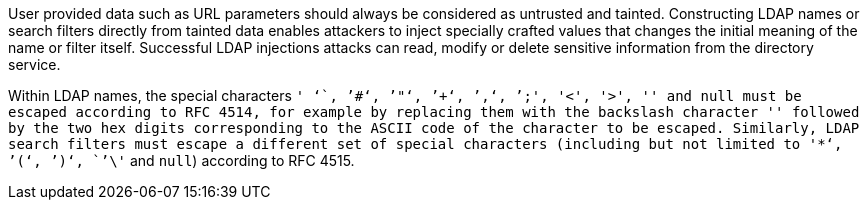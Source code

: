 User provided data such as URL parameters should always be considered as untrusted and tainted. Constructing LDAP names or search filters directly from tainted data enables attackers to inject specially crafted values that changes the initial meaning of the name or filter itself. Successful LDAP injections attacks can read, modify or delete sensitive information from the directory service.

Within LDAP names, the special characters ``' '``, ``'#'``, ``'"'``, ``'+'``, ``','``, ``';'``, ``'<'``, ``'>'``, ``'\'`` and ``null`` must be escaped according to RFC 4514, for example by replacing them with the backslash character ``'\'`` followed by the two hex digits corresponding to the ASCII code of the character to be escaped. Similarly, LDAP search filters must escape a different set of special characters (including but not limited to ``'*'``, ``'('``, ``')'``, ``'\'`` and ``null``) according to RFC 4515.
